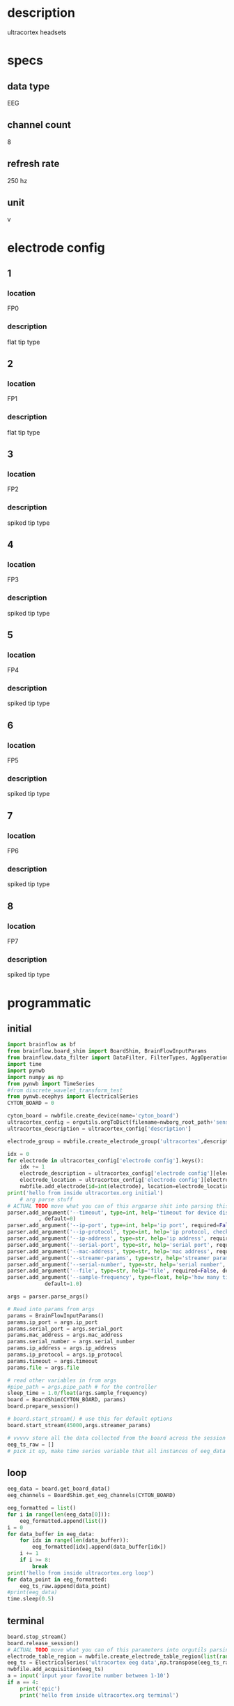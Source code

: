 * description
  ultracortex headsets
* specs
** data type
   EEG
** channel count
   8
** refresh rate
   250 hz
** unit
   v
* electrode config
** 1
*** location
   FP0
*** description
    flat tip type
** 2
*** location
   FP1
*** description
    flat tip type
** 3
*** location
   FP2
*** description
    spiked tip type
** 4
*** location
   FP3
*** description
    spiked tip type
** 5
*** location
   FP4
*** description
    spiked tip type
** 6
*** location
   FP5
*** description
    spiked tip type
** 7
*** location
   FP6
*** description
    spiked tip type
** 8
*** location
   FP7
*** description
    spiked tip type
* programmatic
** initial
#+BEGIN_SRC python
  import brainflow as bf
  from brainflow.board_shim import BoardShim, BrainFlowInputParams
  from brainflow.data_filter import DataFilter, FilterTypes, AggOperations
  import time
  import pynwb
  import numpy as np
  from pynwb import TimeSeries
  #from discrete_wavelet_transform_test
  from pynwb.ecephys import ElectricalSeries
  CYTON_BOARD = 0
  
  cyton_board = nwbfile.create_device(name='cyton_board')
  ultracortex_config = orgutils.orgToDict(filename=nwborg_root_path+'sensors/ultracortex.org')
  ultracortex_description = ultracortex_config['description']
  
  electrode_group = nwbfile.create_electrode_group('ultracortex',description=ultracortex_description,location="worn on the user's head",device=cyton_board)
  
  idx = 0
  for electrode in ultracortex_config['electrode config'].keys():
      idx += 1
      electrode_description = ultracortex_config['electrode config'][electrode]['description']
      electrode_location = ultracortex_config['electrode config'][electrode]['location']
      nwbfile.add_electrode(id=int(electrode), location=electrode_location, filtering='none',group=electrode_group,x=0.0,y=0.0,z=0.0,imp=float(idx))
  print('hello from inside ultracortex.org initial')
      # arg parse stuff
  # ACTUAL TODO move what you can of this argparse shit into parsing this file
  parser.add_argument('--timeout', type=int, help='timeout for device discovery or connection'
			, default=0)
  parser.add_argument('--ip-port', type=int, help='ip port', required=False, default=0)
  parser.add_argument('--ip-protocol', type=int, help='ip protocol, check IpProtocolType enum', required=False, default=0)
  parser.add_argument('--ip-address', type=str, help='ip address', required=False, default='')
  parser.add_argument('--serial-port', type=str, help='serial port', required=False, default='/dev/ttyUSB0')
  parser.add_argument('--mac-address', type=str, help='mac address', required=False, default='')
  parser.add_argument('--streamer-params', type=str, help='streamer params', required=False, default='')
  parser.add_argument('--serial-number', type=str, help='serial number', required=False, default='')
  parser.add_argument('--file', type=str, help='file', required=False, default='')
  parser.add_argument('--sample-frequency', type=float, help='how many times per second to sample',
		      default=1.0)
  
  args = parser.parse_args()
  
  # Read into params from args
  params = BrainFlowInputParams()
  params.ip_port = args.ip_port
  params.serial_port = args.serial_port
  params.mac_address = args.mac_address
  params.serial_number = args.serial_number
  params.ip_address = args.ip_address
  params.ip_protocol = args.ip_protocol
  params.timeout = args.timeout
  params.file = args.file
  
  # read other variables in from args
  #pipe_path = args.pipe_path # for the controller
  sleep_time = 1.0/float(args.sample_frequency)
  board = BoardShim(CYTON_BOARD, params)
  board.prepare_session()
  
  # board.start_stream() # use this for default options
  board.start_stream(45000,args.streamer_params)
  
  # vvvvv store all the data collected from the board across the session
  eeg_ts_raw = []
  # pick it up, make time series variable that all instances of eeg_data will be appended to during the loop
  
#+END_SRC       
** loop
#+BEGIN_SRC python
  eeg_data = board.get_board_data()
  eeg_channels = BoardShim.get_eeg_channels(CYTON_BOARD)
  
  eeg_formatted = list()
  for i in range(len(eeg_data[0])):
      eeg_formatted.append(list())
  i = 0
  for data_buffer in eeg_data:
      for idx in range(len(data_buffer)):  
          eeg_formatted[idx].append(data_buffer[idx])
      i += 1
      if i >= 8:
          break
  print('hello from inside ultracortex.org loop')
  for data_point in eeg_formatted:
      eeg_ts_raw.append(data_point)
  #print(eeg_data)
  time.sleep(0.5)
  
#+END_SRC
** terminal
#+BEGIN_SRC python
  board.stop_stream()
  board.release_session()
  # ACTUAL TODO move what you can of this parameters into orgutils parsing this file
  electrode_table_region = nwbfile.create_electrode_table_region(list(range(0,len(ultracortex_config['electrode config'].keys()))), 'all of the ultracortex electrodes')
  eeg_ts = ElectricalSeries('ultracortex eeg data',np.transpose(eeg_ts_raw),electrode_table_region,starting_time=0.0,rate=250.0,resolution=.001,comments='data read in from an ultracortex mark IV headset', description=skeleton['description'])
  nwbfile.add_acquisition(eeg_ts)
  a = input('input your favorite number between 1-10')
  if a == 4:
      print('epic')
      print('hello from inside ultracortex.org terminal')
  
  
#+END_SRC       
* dev notes
  - eeg_data is where the most recent read from the board is stored during the loop
  - 
  - 
* other notes
  - medium size
  - it is so cool, it is very cool, oh yeah
